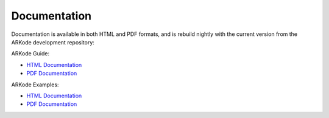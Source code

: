 ..
   Programmer(s): Daniel R. Reynolds @ SMU
   ----------------------------------------------------------------
   Copyright (c) 2014, Southern Methodist University.
   All rights reserved.
   For details, see the LICENSE file.
   ----------------------------------------------------------------

.. _Documentation:


Documentation
==================

Documentation is available in both HTML and PDF formats, and is
rebuild nightly with the current version from the ARKode development
repository:

ARKode Guide:

* `HTML Documentation <http://runge.math.smu.edu/arkode_docs.html>`_

* `PDF Documentation <http://runge.math.smu.edu/ARKode.pdf>`_

ARKode Examples:

* `HTML Documentation <http://runge.math.smu.edu/arkode_ex_docs.html>`_

* `PDF Documentation <http://runge.math.smu.edu/ARKode_example.pdf>`_
